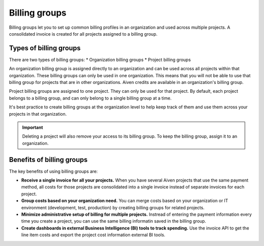 Billing groups
==============

Billing groups let you to set up common billing profiles in an organization and used across multiple projects. A consolidated invoice is created for all projects assigned to a billing group.

Types of billing groups
------------------------

There are two types of billing groups:
* Organization billing groups
* Project billing groups

An organization billing group is assigned directly to an organization and can be used across all projects within that organization. These billing groups can only be used in one organization. This means that you will not be able to use that billing group for projects that are in other organizations. Aiven credits are available in an organization's billing group.

Project billing groups are assigned to one project. They can only be used for that project. By default, each project belongs to a billing group, and can only belong to a single billing group at a time.

It's best practice to create billing groups at the organization level to help keep track of them and use them across your projects in that organization. 

.. important:: Deleting a project will also remove your access to its billing group. To keep the billing group, assign it to an organization.

Benefits of billing groups
---------------------------

The key benefits of using billing groups are:

-  **Receive a single invoice for all your projects.** When you have several Aiven projects that use the same payment method, all costs for those projects are consolidated into a single invoice instead of separate invoices for each project.

-  **Group costs based on your organization need.** You can merge costs based on your organization or IT environment (development, test, production) by creating billing groups for related projects. 

-  **Minimize administrative setup of billing for multiple projects.** Instread of entering the payment information every time you create a project, you can use the same billing informatin saved in the billing group. 

-  **Create dashboards in external Business Intelligence (BI) tools to track spending.** Use the invoice API to get the line item costs and export the project cost information external BI tools.
